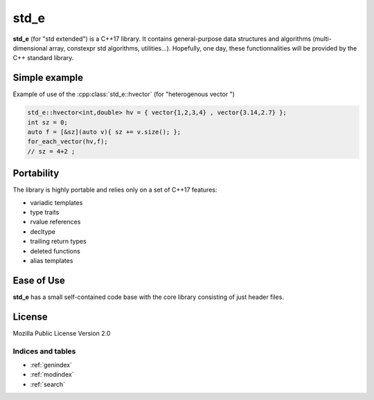 std_e
========

**std_e** (for "std extended") is a C++17 library. It contains general-purpose data structures and algorithms (multi-dimensional array, constexpr std algorithms, utilities...). Hopefully, one day, these functionnalities will be provided by the C++ standard library.


Simple example
--------------

Example of use of the :cpp:class:`std_e::hvector` (for "heterogenous vector ")

.. code:: c++

  std_e::hvector<int,double> hv = { vector{1,2,3,4} , vector{3.14,2.7} };
  int sz = 0;
  auto f = [&sz](auto v){ sz += v.size(); };
  for_each_vector(hv,f);
  // sz = 4+2 ;


Portability
-----------

The library is highly portable and relies only on a set of C++17 features:

* variadic templates
* type traits
* rvalue references
* decltype
* trailing return types
* deleted functions
* alias templates


Ease of Use
-----------

**std_e** has a small self-contained code base with the core library consisting of
just header files.

License
-------

Mozilla Public License Version 2.0

.. seealso:: This library is inspired of C++ standard library

##################
Indices and tables
##################

* :ref:`genindex`
* :ref:`modindex`
* :ref:`search`
